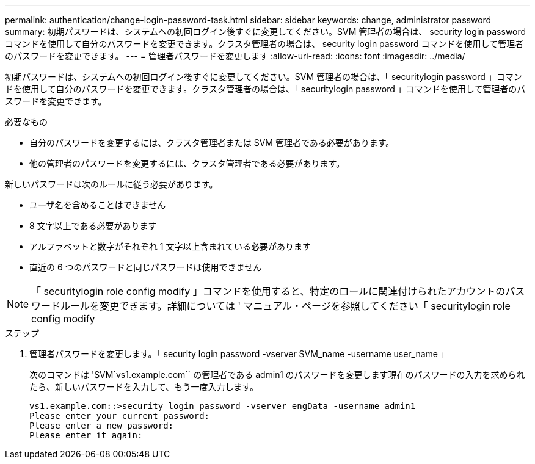 ---
permalink: authentication/change-login-password-task.html 
sidebar: sidebar 
keywords: change, administrator password 
summary: 初期パスワードは、システムへの初回ログイン後すぐに変更してください。SVM 管理者の場合は、 security login password コマンドを使用して自分のパスワードを変更できます。クラスタ管理者の場合は、 security login password コマンドを使用して管理者のパスワードを変更できます。 
---
= 管理者パスワードを変更します
:allow-uri-read: 
:icons: font
:imagesdir: ../media/


[role="lead"]
初期パスワードは、システムへの初回ログイン後すぐに変更してください。SVM 管理者の場合は、「 securitylogin password 」コマンドを使用して自分のパスワードを変更できます。クラスタ管理者の場合は、「 securitylogin password 」コマンドを使用して管理者のパスワードを変更できます。

.必要なもの
* 自分のパスワードを変更するには、クラスタ管理者または SVM 管理者である必要があります。
* 他の管理者のパスワードを変更するには、クラスタ管理者である必要があります。


新しいパスワードは次のルールに従う必要があります。

* ユーザ名を含めることはできません
* 8 文字以上である必要があります
* アルファベットと数字がそれぞれ 1 文字以上含まれている必要があります
* 直近の 6 つのパスワードと同じパスワードは使用できません


[NOTE]
====
「 securitylogin role config modify 」コマンドを使用すると、特定のロールに関連付けられたアカウントのパスワードルールを変更できます。詳細については ' マニュアル・ページを参照してください「 securitylogin role config modify

====
.ステップ
. 管理者パスワードを変更します。「 security login password -vserver SVM_name -username user_name 」
+
次のコマンドは 'SVM`vs1.example.com`` の管理者である admin1 のパスワードを変更します現在のパスワードの入力を求められたら、新しいパスワードを入力して、もう一度入力します。

+
[listing]
----
vs1.example.com::>security login password -vserver engData -username admin1
Please enter your current password:
Please enter a new password:
Please enter it again:
----

